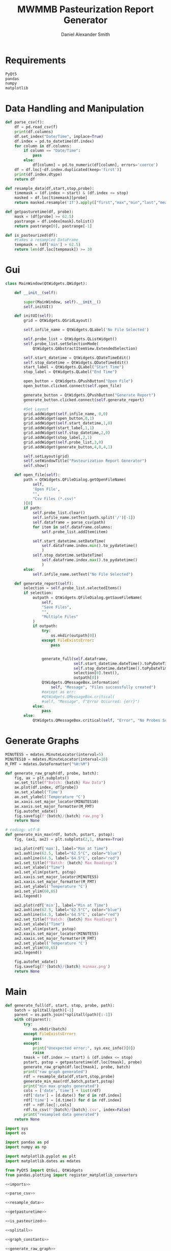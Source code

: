 #+Title: MWMMB Pasteurization Report Generator
#+Author: Daniel Alexander Smith
#+Email: DanielS@giveryourmilk.org

* Requirements
#+name requirements.txt
#+BEGIN_SRC org :tangle requirements.txt
  PyQt5
  pandas
  numpy
  matplotlib
#+END_SRC

* Data Handling and Manipulation
#+name: parse_csv
#+BEGIN_SRC python
  def parse_csv(f):
      df = pd.read_csv(f)
      print(df.columns)
      df.set_index("Date/Time", inplace=True)
      df.index = pd.to_datetime(df.index)
      for column in df.columns:
          if column == "Date/Time":
              pass
          else:
              df[column] = pd.to_numeric(df[column], errors='coerce')
      df = df.loc[~df.index.duplicated(keep='first')]
      print(df.index.dtype)
      return df
#+END_SRC

#+name: resample_data
#+BEGIN_SRC python
  def resample_data(df,start,stop,probe):
      timemask = (df.index > start) & (df.index <= stop)
      masked = df.loc[timemask][probe]
      return masked.resample('1T').apply(["first","max","min","last","mean"])
#+END_SRC
#+name: getpasturetime
#+BEGIN_SRC python
  def getpasturetime(df, probe):
      mask = (df[probe] >= 62.5)
      pastrange = df.index[mask].tolist()
      return pastrange[0], pastrange[-1]
#+END_SRC

#+name: is_pasteurized
#+BEGIN_SRC python
  def is_pasteurized(df):
      #takes a resampled DataFrame
      tempmask = (df['min'] > 62.5)
      return len(df.loc[tempmask]) >= 30
#+END_SRC

* Gui
#+name: gui
#+BEGIN_SRC python
  class MainWindow(QtWidgets.QWidget):

      def __init__(self):

          super(MainWindow, self).__init__()
          self.initUI()

      def initUI(self):
          grid = QtWidgets.QGridLayout()

          self.infile_name = QtWidgets.QLabel('No File Selected')

          self.probe_list = QtWidgets.QListWidget()
          self.probe_list.setSelectionMode(
              QtWidgets.QAbstractItemView.ExtendedSelection)

          self.start_datetime = QtWidgets.QDateTimeEdit()
          self.stop_datetime = QtWidgets.QDateTimeEdit()
          start_label = QtWidgets.QLabel("Start Time")
          stop_label = QtWidgets.QLabel("End Time")

          open_button = QtWidgets.QPushButton("Open File")
          open_button.clicked.connect(self.open_file)

          generate_button = QtWidgets.QPushButton("Generate Report")
          generate_button.clicked.connect(self.generate_report)

          #Set Layout
          grid.addWidget(self.infile_name, 0,0)
          grid.addWidget(open_button,0,1)
          grid.addWidget(self.start_datetime,1,0)
          grid.addWidget(start_label,1,1)
          grid.addWidget(self.stop_datetime,2,0)
          grid.addWidget(stop_label,2,1)
          grid.addWidget(self.probe_list,3,0)
          grid.addWidget(generate_button,4,0,4,1)

          self.setLayout(grid)
          self.setWindowTitle("Pasteurization Report Generator")
          self.show()

      def open_file(self):
          path = QtWidgets.QFileDialog.getOpenFileName(
              self,
              'Open File',
              "",
              "Csv Files (*.csv)"
          )[0]
          if path:
              self.probe_list.clear()
              self.infile_name.setText(path.split('/')[-1])
              self.dataframe = parse_csv(path)
              for item in self.dataframe.columns:
                  self.probe_list.addItem(item)

              self.start_datetime.setDateTime(
                  self.dataframe.index.min().to_pydatetime()
                  )
              self.stop_datetime.setDateTime(
                  self.dataframe.index.max().to_pydatetime()
                  )
          else:
              self.infile_name.setText("No File Selected")

      def generate_report(self):
          selection = self.probe_list.selectedItems()
          if selection:
              outpath = QtWidgets.QFileDialog.getSaveFileName(
                  self,
                  "Save Files",
                  "",
                  "Multiple Files"
              )
              if outpath:
                  try:
                      os.mkdir(outpath[0])
                  except FileExistsError:
                      pass


                  generate_full(self.dataframe,
                                self.start_datetime.dateTime().toPyDateTime(),
                                self.stop_datetime.dateTime().toPyDateTime(),
                                selection[0].text(),
                                outpath[0])
                  QtWidgets.QMessageBox.information(
                      self, "Message", "Files successfully created")
                  #except as err:
                  #QtWidgets.QMessageBox.critical(
                  #self, "Message", f"Error Occurred: {err}")
              else:
                  pass
          else:
              QtWidgets.QMessageBox.critical(self, "Error", "No Probes Selected")
#+END_SRC

#+RESULTS: gui
* Generate Graphs
#+name: graph_constants
#+BEGIN_SRC python
  MINUTES5 = mdates.MinuteLocator(interval=5)
  MINUTES10 = mdates.MinuteLocator(interval=10)
  M_FMT = mdates.DateFormatter("%H:%M")
#+END_SRC

#+name: generate_raw_graph
#+BEGIN_SRC python
  def generate_raw_graph(df, probe, batch):
      fig, ax = plt.subplots()
      ax.set_title(f"Batch: {batch} Raw Data")
      ax.plot(df.index, df[probe])
      ax.set_xlabel('Time')
      ax.set_ylabel('Temperature °C')
      ax.xaxis.set_major_locator(MINUTES10)
      ax.xaxis.set_major_formatter(M_FMT)
      fig.autofmt_xdate()
      fig.savefig(f'{batch}/{batch} raw.png')
      return None
#+END_SRC
#+name: generate_min_max
#+BEGIN_SRC python
  # coding: utf-8
  def generate_min_max(rdf, batch, pstart, pstop):
      fig, (ax1, ax2) = plt.subplots(2,1, sharex=True)

      ax1.plot(rdf['max'], label="Max at Time")
      ax1.axhline(62.5, label="62.5°C", color="blue")
      ax1.axhline(64.5, label='64.5°C', color="red")
      ax1.set_title(f"Batch: {batch} Max Readings")
      ax1.set_xlabel("Time")
      ax1.set_xlim(pstart, pstop)
      ax1.xaxis.set_major_locator(MINUTES5)
      ax1.xaxis.set_major_formatter(M_FMT)
      ax1.set_ylabel('Temperature °C')
      ax1.set_ylim(60,65)
      ax1.legend()

      ax2.plot(rdf['min'], label="Min at Time")
      ax2.axhline(62.5, label="62.5°C", color="blue")
      ax2.axhline(64.5, label='64.5°C', color="red")
      ax2.set_title(f"Batch: {batch} Max Readings")
      ax2.set_xlabel("Time")
      ax2.set_xlim(pstart, pstop)
      ax2.xaxis.set_major_locator(MINUTES5)
      ax2.xaxis.set_major_formatter(M_FMT)
      ax2.set_ylabel('Temperature °C')
      ax2.set_ylim(60,65)
      ax2.legend()

      fig.autofmt_xdate()
      fig.savefig(f'{batch}/{batch} minmax.png')
      return None
#+END_SRC

* Main
#+name: generate_full
#+BEGIN_SRC python
  def generate_full(df, start, stop, probe, path):
      batch = splitall(path)[-1]
      parent = os.path.join(*splitall(path)[:-1])
      with cd(parent):
          try:
              os.mkdir(batch)
          except FileExistsError:
              pass
          except:
              print("Unexpected error:", sys.exc_info()[0])
              raise
          tmask = (df.index >= start) & (df.index <= stop)
          pstart, pstop = getpasturetime(df.loc[tmask], probe)
          generate_raw_graph(df.loc[tmask], probe, batch)
          print("raw graph generated")
          rdf = resample_data(df,start,stop,probe)
          generate_min_max(rdf,batch,pstart,pstop)
          print("min max graphs generated")
          cols = ['date','time'] + list(rdf)
          rdf['date'] = [d.date() for d in rdf.index]
          rdf['time'] = [d.time() for d in rdf.index]
          rdf = rdf.loc[:,cols]
          rdf.to_csv(f'{batch}/{batch}.csv', index=False)
          print("resampled data generated")
      return None
#+END_SRC

#+name: imports
#+BEGIN_SRC python
  import sys
  import os

  import pandas as pd
  import numpy as np

  import matplotlib.pyplot as plt
  import matplotlib.dates as mdates

  from PyQt5 import QtGui, QtWidgets
  from pandas.plotting import register_matplotlib_converters
#+END_SRC

#+name: main
#+BEGIN_SRC python :tangle main.py :shebang "#!/bin/env python3" :noweb yes
  <<imports>>

  <<parse_csv>>

  <<resample_data>>

  <<getpasturetime>>

  <<is_pasteurized>>

  <<splitall>>

  <<graph_constants>>

  <<generate_raw_graph>>

  <<generate_min_max>>

  <<generate_full>>

  <<cd_obj>>

  <<gui>>

  def main():
      app = QtWidgets.QApplication([])
      ex = MainWindow()
      sys.exit(app.exec_())

  if __name__ == '__main__':
      main()
#+END_SRC

#+RESULTS: main

#+name: setup.py
#+BEGIN_SRC python :tangle setup.py
  import sys
  from cx_Freeze import setup, Executable

  # Dependencies are automatically detected, but it might need fine tuning.
  build_exe_options = {"packages": [""], "excludes": [""]}

  # GUI applications require a different base on Windows (the default is for a
  # console application).
  base = None
  if sys.platform == "win32":
      base = "Win32GUI"

  setup(  name = "Pasteurization Report Generator",
          version = "0.1",
          description = "PRG",
          options = {"build_exe": build_exe_options},
          executables = [Executable("main.py", base=base)])
#+END_SRC

#+name: cd_obj
#+BEGIN_SRC python
  class cd:
      """Context manager for changing the current working directory."""
      #Copied from [[https://stackoverflow.com/a/13197763][Brian M Hunt]]
      def __init__(self, newPath):
          self.newPath = os.path.expanduser(newPath)

      def __enter__(self):
          self.savedPath = os.getcwd()
          os.chdir(self.newPath)

      def __exit__(self, etype, value, traceback):
          os.chdir(self.savedPath)
#+END_SRC

#+name: splitall
#+BEGIN_SRC python
  def splitall(path):
      #Copied from: https://www.oreilly.com/library/view/python-cookbook/0596001673/ch04s16.html
      allparts = []
      while 1:
          parts = os.path.split(path)
          if parts[0] == path:  # sentinel for absolute paths
              allparts.insert(0, parts[0])
              break
          elif parts[1] == path: # sentinel for relative paths
              allparts.insert(0, parts[1])
              break
          else:
              path = parts[0]
              allparts.insert(0, parts[1])
      return allparts
#+END_SRC

* Latex Template
#+BEGIN_SRC latex
  \usepackage{csvsimple}
#+END_SRC
